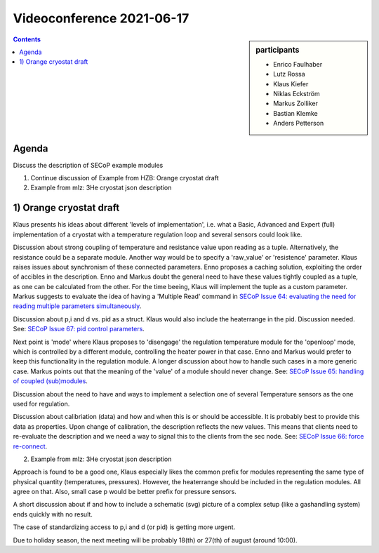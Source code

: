 Videoconference 2021-06-17
==========================

.. sidebar:: participants

     * Enrico Faulhaber
     * Lutz Rossa
     * Klaus Kiefer
     * Niklas Eckström
     * Markus Zolliker
     * Bastian Klemke
     * Anders Petterson


.. contents:: Contents
    :local:
    :depth: 2


Agenda
------

Discuss the description of SECoP example modules

1) Continue discussion of Example from HZB: Orange cryostat draft
2) Example from mlz: 3He cryostat json description


1) Orange cryostat draft
------------------------

Klaus presents his ideas about different 'levels of implementation',
i.e. what a Basic, Advanced and Expert (full) implementation of a cryostat
with a temperature regulation loop and several sensors could look like.

Discussion about strong coupling of temperature and resistance value upon reading as a tuple.
Alternatively, the resistance could be a separate module.
Another way would be to specify a 'raw_value' or 'resistence' parameter.
Klaus raises issues about synchronism of these connected parameters.
Enno proposes a caching solution, exploiting the order of accibles in the description.
Enno and Markus doubt the general need to have these values tightly coupled as a tuple, as one can be calculated from the other.
For the time beeing, Klaus will implement the tuple as a custom parameter.
Markus suggests to evaluate the idea of having a 'Multiple Read' command in
`SECoP Issue 64: evaluating the need for reading multiple parameters simultaneously`_.

Discussion about p,i and d vs. pid as a struct.
Klaus would also include the heaterrange in the pid.
Discussion needed.
See: `SECoP Issue 67: pid control parameters`_.

Next point is 'mode' where Klaus proposes to 'disengage' the regulation temperature module
for the 'openloop' mode, which is controlled by a different module, controlling the heater power in that case.
Enno and Markus would prefer to keep this functionality in the regulation module.
A longer discussion about how to handle such cases in a more generic case.
Markus points out that the meaning of the 'value' of a module should never change.
See: `SECoP Issue 65: handling of coupled (sub)modules`_.

Discussion about the need to have and ways to implement a selection one of several
Temperature sensors as the one used for regulation.

Discussion about calibriation (data) and how and when this is or should be accessible.
It is probably best to provide this data as properties.
Upon change of calibration, the description reflects the new values.
This means that clients need to re-evaluate the description and we need a way to signal
this to the clients from the sec node.
See: `SECoP Issue 66: force re-connect`_.


2) Example from mlz: 3He cryostat json description

Approach is found to be a good one, Klaus especially likes the common prefix
for modules representing the same type of physical quantity (temperatures, pressures).
However, the heaterrange should be included in the regulation modules. All agree on that.
Also, small case p would be better prefix for pressure sensors.

A short discussion about if and how to include a schematic (svg) picture of a complex setup (like a gashandling system)
ends quickly with no result.

The case of standardizing access to p,i and d (or pid) is getting more urgent.

Due to holiday season, the next meeting will be probably 18(th) or 27(th) of august (around 10:00).

.. _`SECoP Issue 64: evaluating the need for reading multiple parameters simultaneously`: ../issues/064%20reading%20multiple%20values.rst
.. _`SECoP Issue 65: handling of coupled (sub)modules`: ../issues/065%20handling%20coupled%20modules.rst
.. _`SECoP Issue 66: force re-connect`: ../issues/066%20force%20re-connect.rst
.. _`SECoP Issue 67: pid control parameters`: ../issues/067%20pid%20control%20parameters.rst
